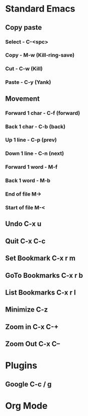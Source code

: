 * Standard Emacs
** Copy paste
*** Select - C-<spc>
*** Copy - M-w (Kill-ring-save)
*** Cut -  C-w (Kill)
*** Paste - C-y (Yank)

** Movement
*** Forward 1 char - C-f (forward)
*** Back 1 char - C-b (back)
*** Up 1 line - C-p (prev)
*** Down 1 line - C-n (next)
*** Forward 1 word - M-f
*** Back 1 word - M-b
*** End of file M->
*** Start of file M-<
** Undo C-x u
** Quit C-x C-c

** Set Bookmark   C-x r m
** GoTo Bookmarks C-x r b
** List Bookmarks C-x r l

** Minimize C-z

** Zoom in  C-x C-+
** Zoom Out C-x C--
* Plugins
** Google C-c / g

* Org Mode
